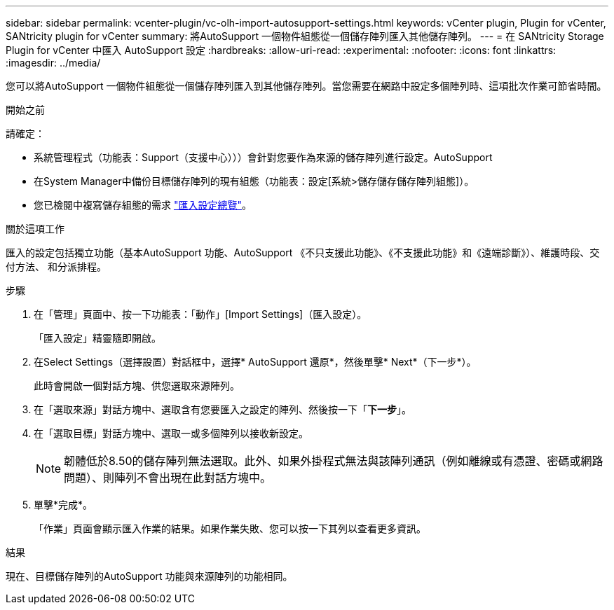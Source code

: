 ---
sidebar: sidebar 
permalink: vcenter-plugin/vc-olh-import-autosupport-settings.html 
keywords: vCenter plugin, Plugin for vCenter, SANtricity plugin for vCenter 
summary: 將AutoSupport 一個物件組態從一個儲存陣列匯入其他儲存陣列。 
---
= 在 SANtricity Storage Plugin for vCenter 中匯入 AutoSupport 設定
:hardbreaks:
:allow-uri-read: 
:experimental: 
:nofooter: 
:icons: font
:linkattrs: 
:imagesdir: ../media/


[role="lead"]
您可以將AutoSupport 一個物件組態從一個儲存陣列匯入到其他儲存陣列。當您需要在網路中設定多個陣列時、這項批次作業可節省時間。

.開始之前
請確定：

* 系統管理程式（功能表：Support（支援中心）））會針對您要作為來源的儲存陣列進行設定。AutoSupport
* 在System Manager中備份目標儲存陣列的現有組態（功能表：設定[系統>儲存儲存儲存陣列組態]）。
* 您已檢閱中複寫儲存組態的需求 link:vc-olh-import-settings-overview.html["匯入設定總覽"]。


.關於這項工作
匯入的設定包括獨立功能（基本AutoSupport 功能、AutoSupport 《不只支援此功能》、《不支援此功能》和《遠端診斷》）、維護時段、交付方法、 和分派排程。

.步驟
. 在「管理」頁面中、按一下功能表：「動作」[Import Settings]（匯入設定）。
+
「匯入設定」精靈隨即開啟。

. 在Select Settings（選擇設置）對話框中，選擇* AutoSupport 還原*，然後單擊* Next*（下一步*）。
+
此時會開啟一個對話方塊、供您選取來源陣列。

. 在「選取來源」對話方塊中、選取含有您要匯入之設定的陣列、然後按一下「*下一步*」。
. 在「選取目標」對話方塊中、選取一或多個陣列以接收新設定。
+

NOTE: 韌體低於8.50的儲存陣列無法選取。此外、如果外掛程式無法與該陣列通訊（例如離線或有憑證、密碼或網路問題）、則陣列不會出現在此對話方塊中。

. 單擊*完成*。
+
「作業」頁面會顯示匯入作業的結果。如果作業失敗、您可以按一下其列以查看更多資訊。



.結果
現在、目標儲存陣列的AutoSupport 功能與來源陣列的功能相同。
